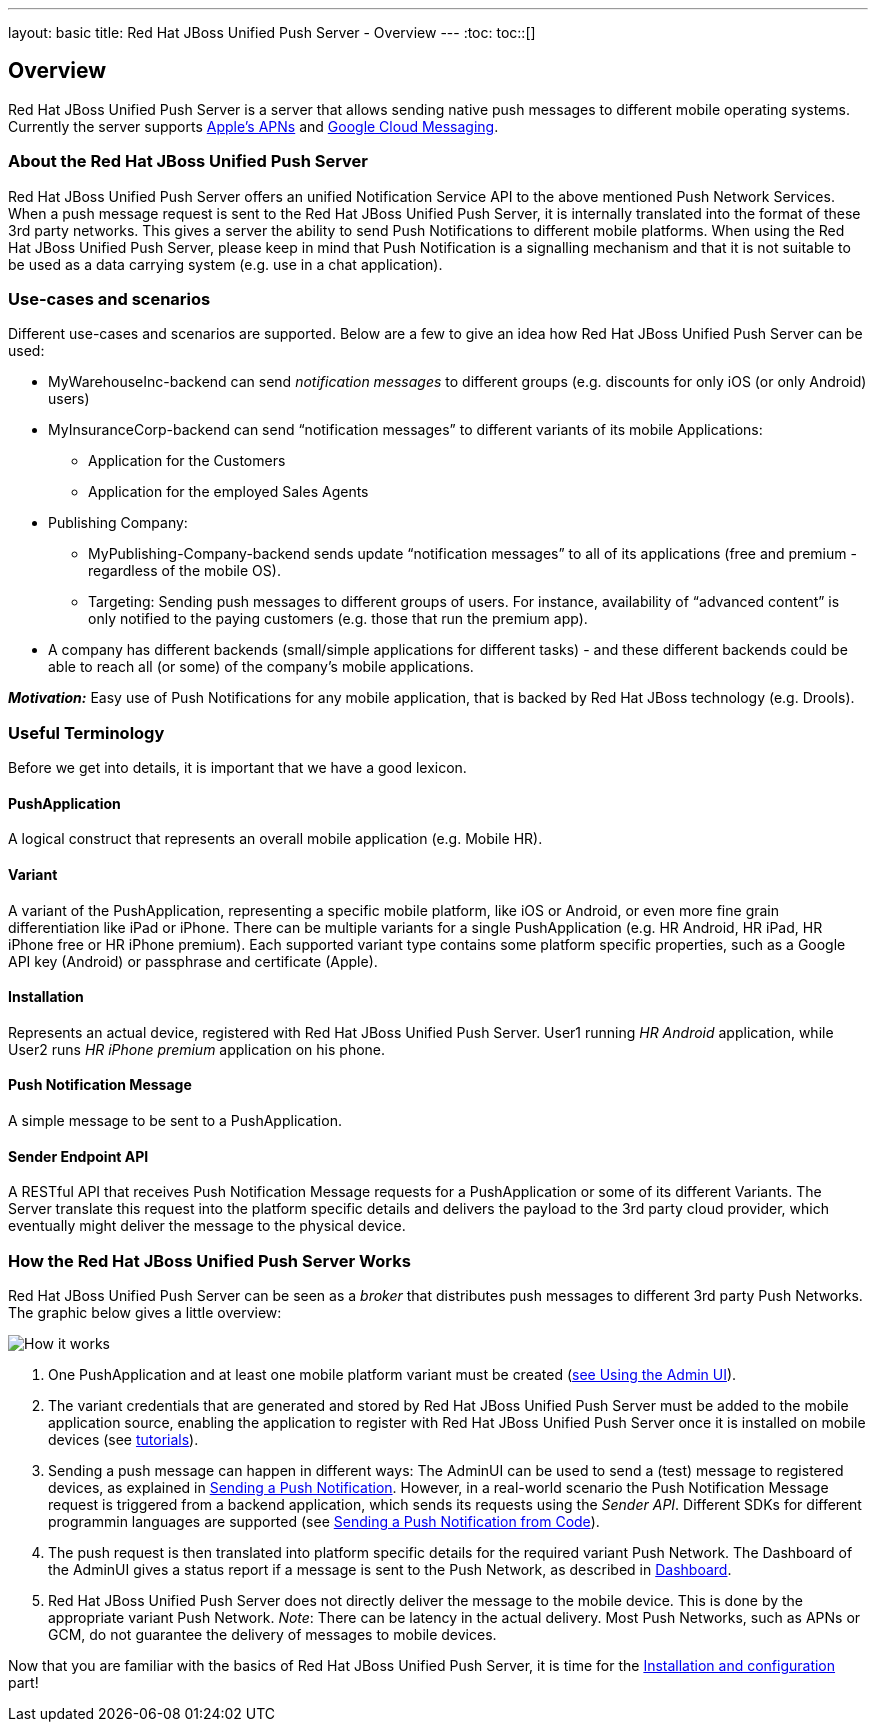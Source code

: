 ---
layout: basic
title: Red Hat JBoss Unified Push Server - Overview
---
:toc:
toc::[]

Overview
--------

Red Hat JBoss Unified Push Server is a server that allows sending native push messages to different mobile operating systems. Currently the server supports link:https://developer.apple.com/library/mac/documentation/NetworkingInternet/Conceptual/RemoteNotificationsPG/Chapters/ApplePushService.html#//apple_ref/doc/uid/TP40008194-CH100-SW9[Apple’s APNs] and link:http://developer.android.com/google/gcm/index.html[Google Cloud Messaging].

About the Red Hat JBoss Unified Push Server
~~~~~~~~~~~~~~~~~~~~~~~~~~~~~~~~~~~~~~~~~~~
Red Hat JBoss Unified Push Server offers an unified Notification Service API to the above mentioned Push Network Services. When a push message request is sent to the Red Hat JBoss Unified Push Server, it is internally translated into the format of these 3rd party networks. This gives a server the ability to send Push Notifications to different mobile platforms. When using the Red Hat JBoss Unified Push Server, please keep in mind that Push Notification is a signalling mechanism and that it is not suitable to be used as a data carrying system (e.g. use in a chat application).

Use-cases and scenarios
~~~~~~~~~~~~~~~~~~~~~~~
Different use-cases and scenarios are supported. Below are a few to give an idea how Red Hat JBoss Unified Push Server can be used:

* MyWarehouseInc-backend can send _notification messages_ to different groups (e.g. discounts for only iOS (or only Android) users)
* MyInsuranceCorp-backend can send “notification messages” to different variants of its mobile Applications:
  ** Application for the Customers
  ** Application for the employed Sales Agents
* Publishing Company:
  ** MyPublishing-Company-backend sends update “notification messages” to all of its applications (free and premium - regardless of the mobile OS).
  ** Targeting: Sending push messages to different groups of users. For instance, availability of “advanced content” is only notified to the paying customers (e.g. those that run the premium app).
* A company has different backends (small/simple applications for different tasks) - and these different backends could be able to reach all (or some) of the company’s mobile applications.

**__Motivation:__** Easy use of Push Notifications for any mobile application, that is backed by Red Hat JBoss technology (e.g. Drools).

Useful Terminology
~~~~~~~~~~~~~~~~~~
Before we get into details, it is important that we have a good lexicon.

PushApplication
^^^^^^^^^^^^^^^
A logical construct that represents an overall mobile application (e.g. Mobile HR).

Variant
^^^^^^^
A variant of the PushApplication, representing a specific mobile platform, like iOS or Android, or even more fine grain differentiation like iPad or iPhone. There can be multiple variants for a single PushApplication (e.g. HR Android, HR iPad, HR iPhone free or HR iPhone premium). Each supported variant type contains some platform specific properties, such as a Google API key (Android) or passphrase and certificate (Apple).

Installation
^^^^^^^^^^^^
Represents an actual device, registered with Red Hat JBoss Unified Push Server. User1 running _HR Android_ application, while User2 runs _HR iPhone premium_ application on his phone.

Push Notification Message
^^^^^^^^^^^^^^^^^^^^^^^^^
A simple message to be sent to a PushApplication.

Sender Endpoint API
^^^^^^^^^^^^^^^^^^^
A RESTful API that receives Push Notification Message requests for a PushApplication or some of its different Variants. The Server translate this request into the platform specific details and delivers the payload to the 3rd party cloud provider, which eventually might deliver the message to the physical device.

How the Red Hat JBoss Unified Push Server Works
~~~~~~~~~~~~~~~~~~~~~~~~~~~~~~~~~~~~~~~~~~~~~~~

Red Hat JBoss Unified Push Server can be seen as a _broker_ that distributes push messages to different 3rd party Push Networks. The graphic below gives a little overview:

image::./img/aerogear_unified_push_server.png[How it works]

1. One PushApplication and at least one mobile platform variant must be created (link:../admin-ui/#_using_the_admin_ui[see Using the Admin UI]).
2. The variant credentials that are generated and stored by Red Hat JBoss Unified Push Server must be added to the mobile application source, enabling the application to register with Red Hat JBoss Unified Push Server once it is installed on mobile devices (see link:../next[tutorials]).
3. Sending a push message can happen in different ways: The AdminUI can be used to send a (test) message to registered devices, as explained in link:../admin-ui/#sending_a_push_notification[Sending a Push Notification]. However, in a real-world scenario the Push Notification Message request is triggered from a backend application, which sends its requests using the _Sender API_. Different SDKs for different programmin languages are supported (see link:../admin-ui/#_sending_a_push_notification_from_code[Sending a Push Notification from Code]).
4. The push request is then translated into platform specific details for the required variant Push Network. The Dashboard of the AdminUI gives a status report if a message is sent to the Push Network, as described in link:../admin-ui/#_dashboard[Dashboard].
5. Red Hat JBoss Unified Push Server does not directly deliver the message to the mobile device. This is done by the appropriate variant Push Network. __Note__: There can be latency in the actual delivery. Most Push Networks, such as APNs or GCM, do not guarantee the delivery of messages to mobile devices.

Now that you are familiar with the basics of Red Hat JBoss Unified Push Server, it is time for the link:../server-installation[Installation and configuration] part!
